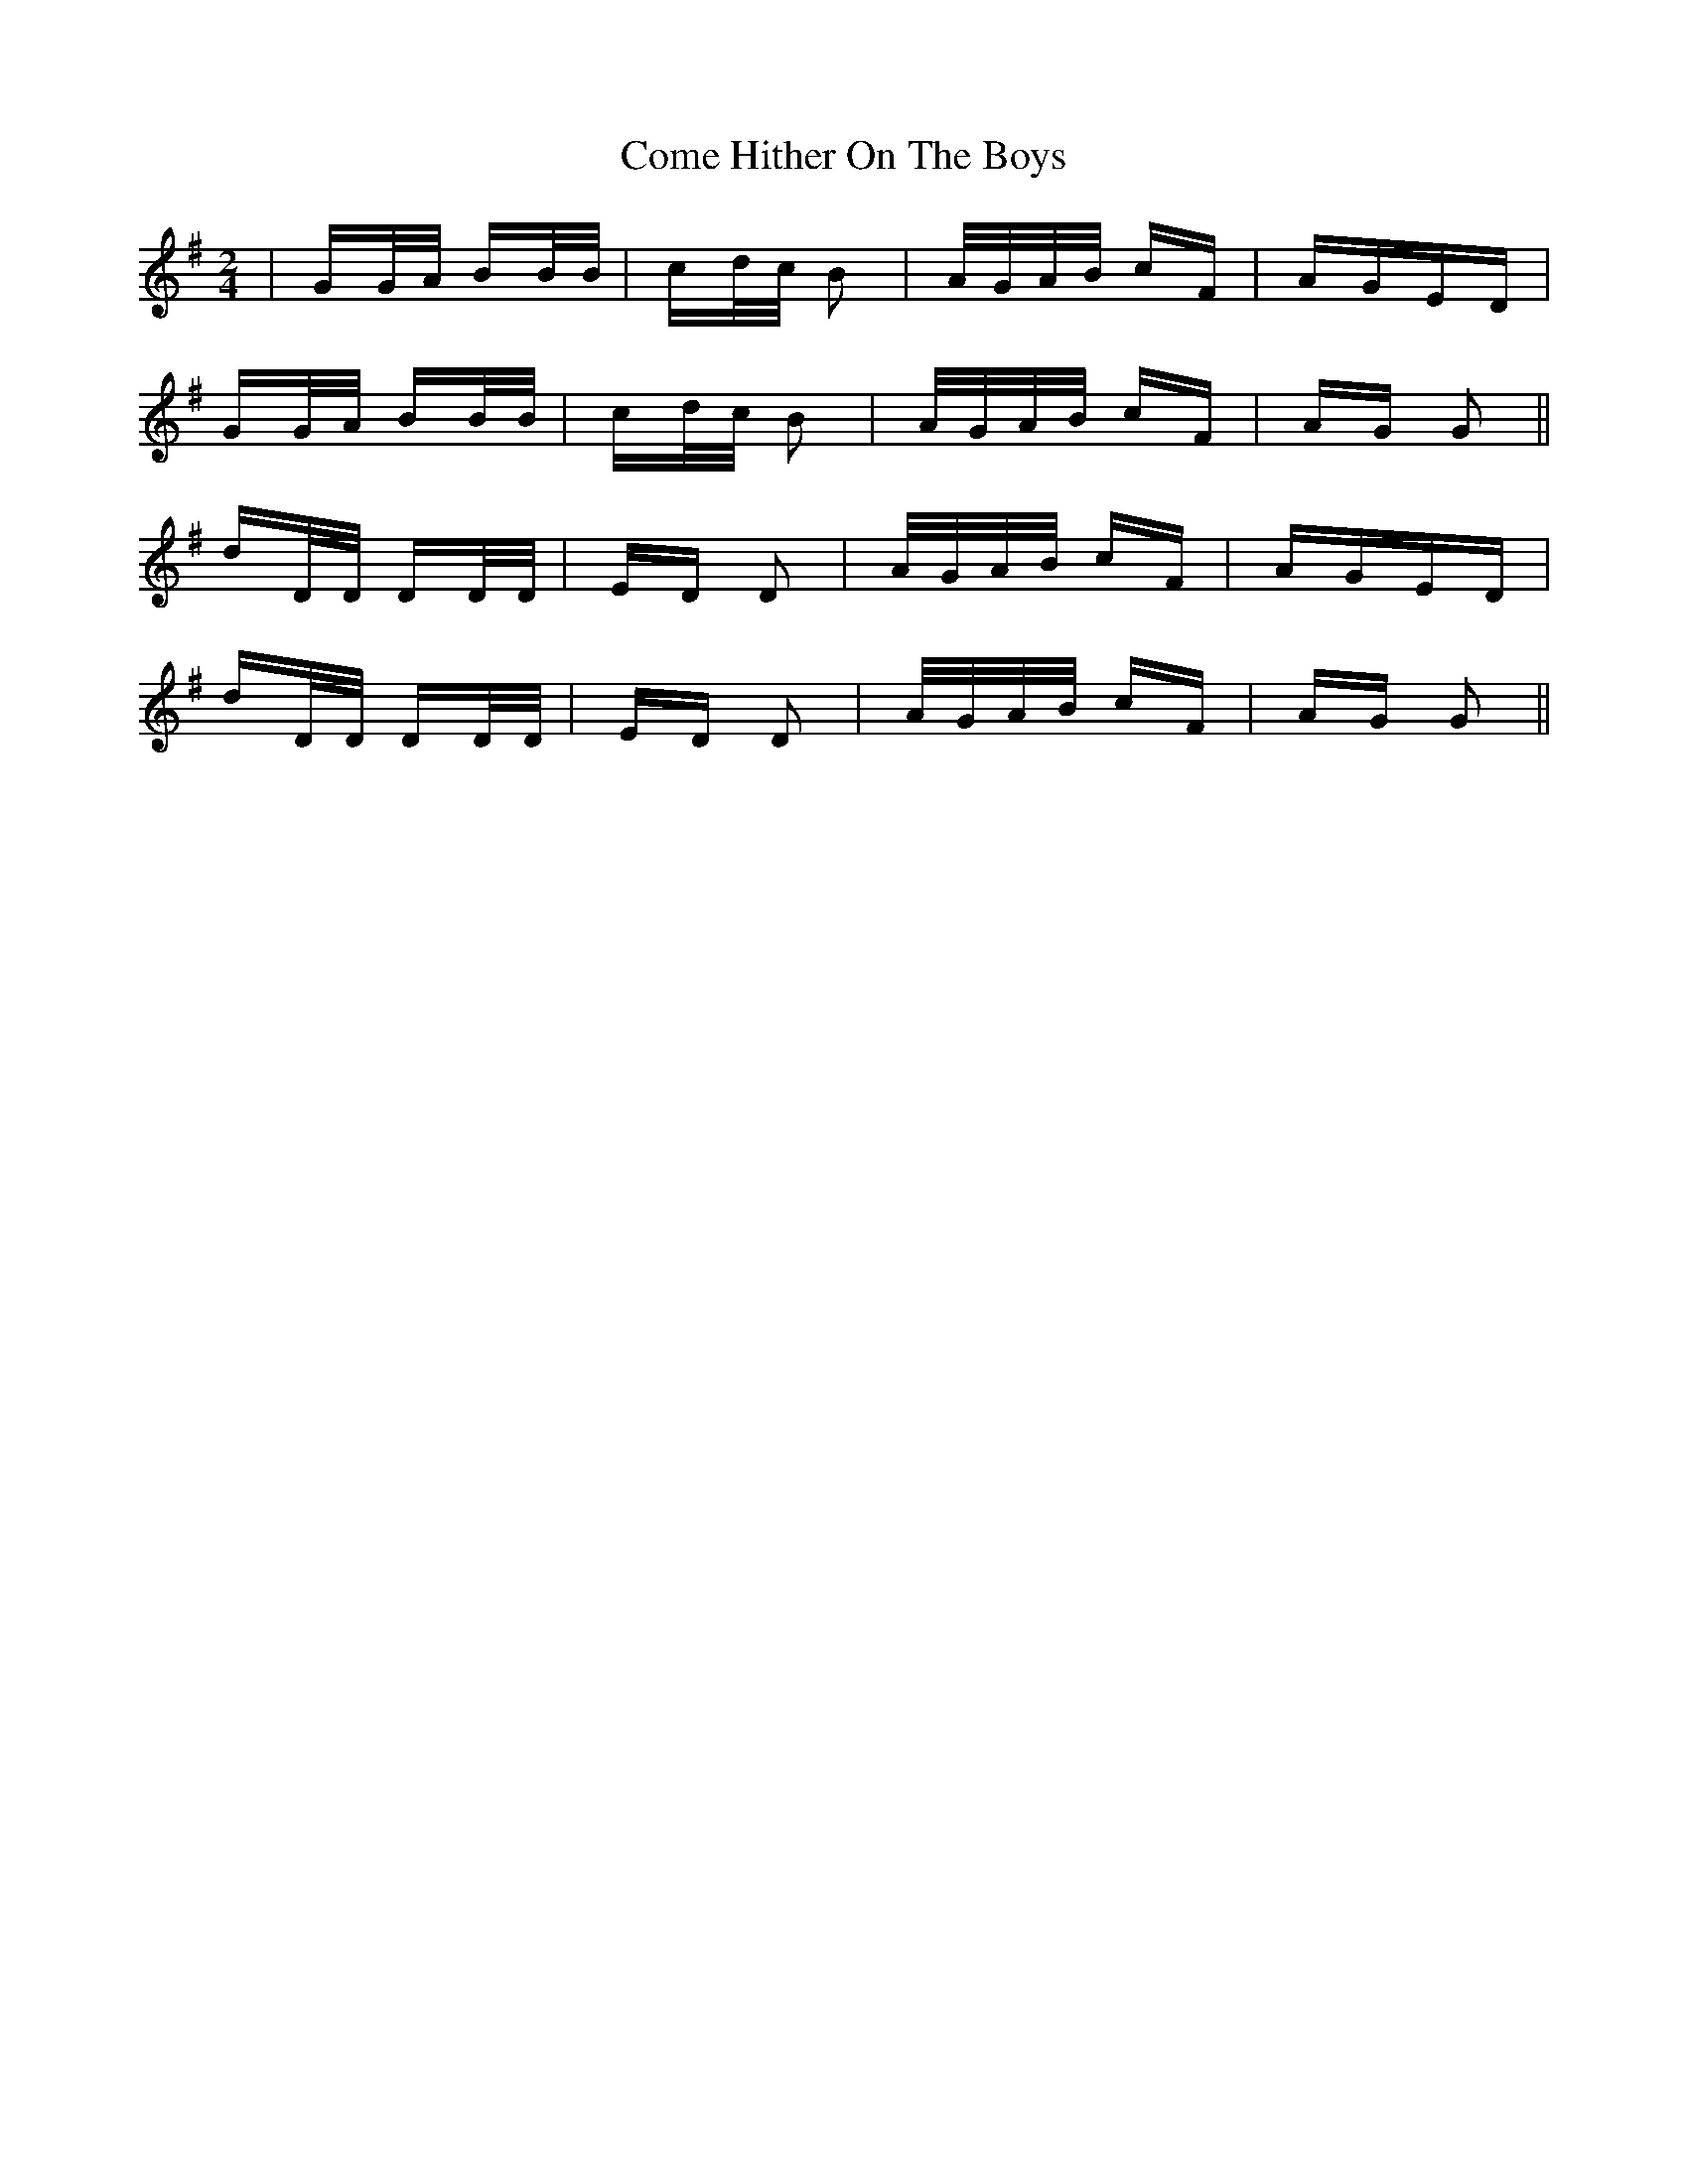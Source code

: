 X: 7779
T: Come Hither On The Boys
R: polka
M: 2/4
K: Gmajor
|GG/A/ BB/B/|cd/c/ B2|A/G/A/B/ cF|AGED|
GG/A/ BB/B/|cd/c/ B2|A/G/A/B/ cF|AG G2||
dD/D/ DD/D/|ED D2|A/G/A/B/ cF|AGED|
dD/D/ DD/D/|ED D2|A/G/A/B/ cF|AG G2||

